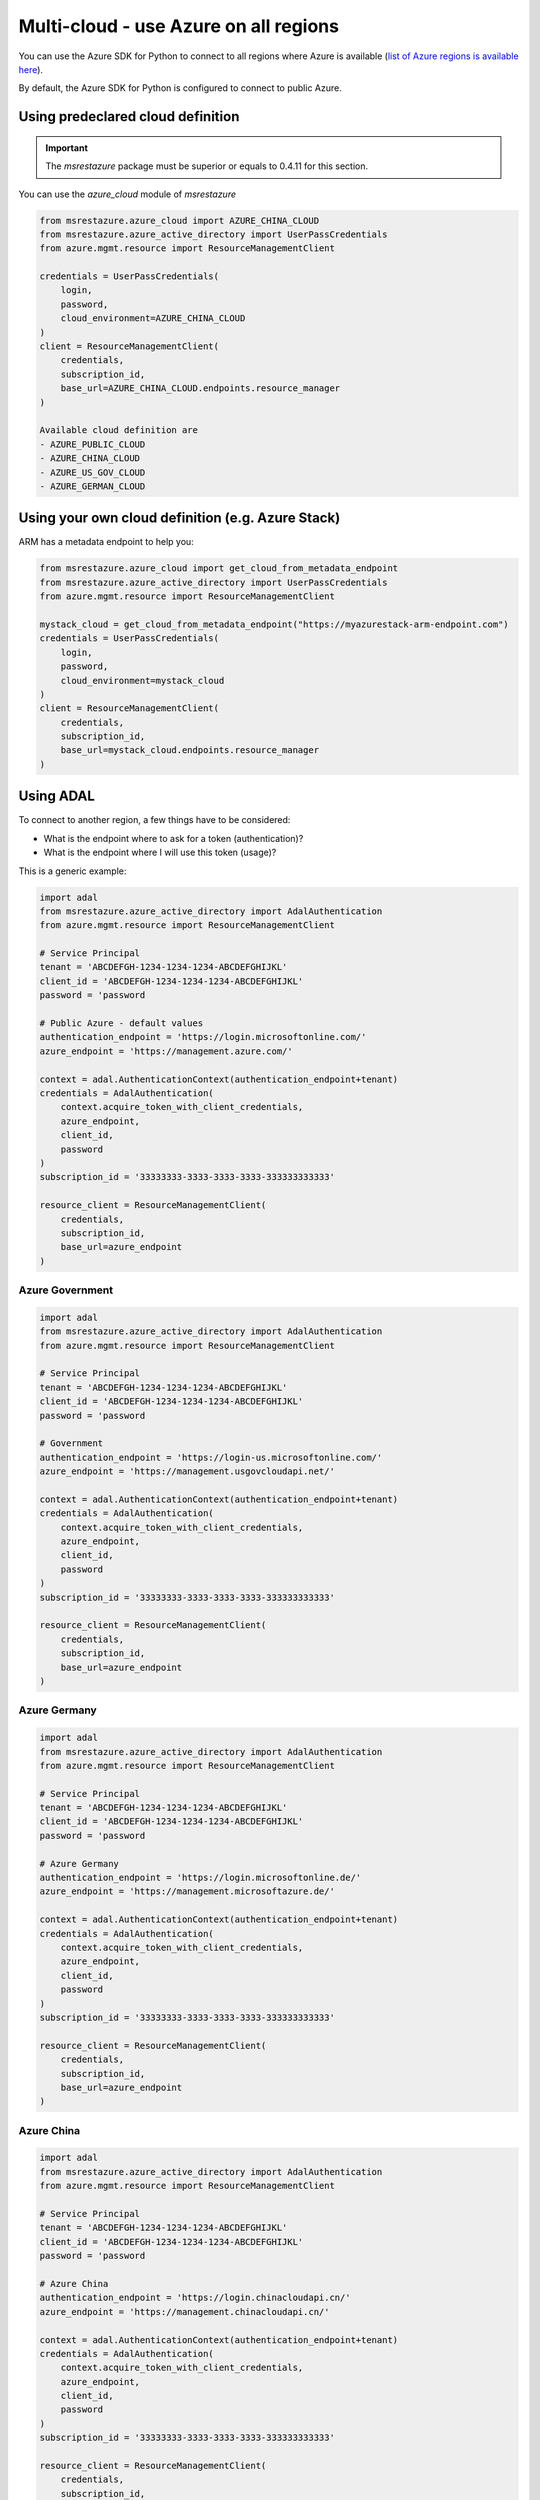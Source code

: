 Multi-cloud - use Azure on all regions
======================================

You can use the Azure SDK for Python to connect to all regions where Azure is available
(`list of Azure regions is available here <https://azure.microsoft.com/regions/services>`_).

By default, the Azure SDK for Python is configured to connect to public Azure.

Using predeclared cloud definition
----------------------------------

.. important:: The `msrestazure` package must be superior or equals to 0.4.11 for this section.

You can use the `azure_cloud` module of `msrestazure`

.. code:: python

  from msrestazure.azure_cloud import AZURE_CHINA_CLOUD
  from msrestazure.azure_active_directory import UserPassCredentials
  from azure.mgmt.resource import ResourceManagementClient

  credentials = UserPassCredentials(
      login,
      password,
      cloud_environment=AZURE_CHINA_CLOUD
  )
  client = ResourceManagementClient(
      credentials,
      subscription_id,
      base_url=AZURE_CHINA_CLOUD.endpoints.resource_manager
  )
  
  Available cloud definition are
  - AZURE_PUBLIC_CLOUD
  - AZURE_CHINA_CLOUD
  - AZURE_US_GOV_CLOUD
  - AZURE_GERMAN_CLOUD

Using your own cloud definition (e.g. Azure Stack)
--------------------------------------------------

ARM has a metadata endpoint to help you:

.. code:: python

  from msrestazure.azure_cloud import get_cloud_from_metadata_endpoint
  from msrestazure.azure_active_directory import UserPassCredentials
  from azure.mgmt.resource import ResourceManagementClient

  mystack_cloud = get_cloud_from_metadata_endpoint("https://myazurestack-arm-endpoint.com")
  credentials = UserPassCredentials(
      login,
      password,
      cloud_environment=mystack_cloud
  )
  client = ResourceManagementClient(
      credentials,
      subscription_id,
      base_url=mystack_cloud.endpoints.resource_manager
  )

Using ADAL
----------

To connect to another region, a few things have to be considered:

- What is the endpoint where to ask for a token (authentication)?
- What is the endpoint where I will use this token (usage)?

This is a generic example:

.. code:: python

    import adal
    from msrestazure.azure_active_directory import AdalAuthentication
    from azure.mgmt.resource import ResourceManagementClient

    # Service Principal
    tenant = 'ABCDEFGH-1234-1234-1234-ABCDEFGHIJKL'
    client_id = 'ABCDEFGH-1234-1234-1234-ABCDEFGHIJKL'
    password = 'password

    # Public Azure - default values
    authentication_endpoint = 'https://login.microsoftonline.com/'
    azure_endpoint = 'https://management.azure.com/'
        
    context = adal.AuthenticationContext(authentication_endpoint+tenant)
    credentials = AdalAuthentication(
        context.acquire_token_with_client_credentials,
        azure_endpoint,
        client_id,
        password
    )
    subscription_id = '33333333-3333-3333-3333-333333333333'

    resource_client = ResourceManagementClient(
        credentials,
        subscription_id,
        base_url=azure_endpoint
    )


Azure Government
~~~~~~~~~~~~~~~~

.. code:: python

    import adal
    from msrestazure.azure_active_directory import AdalAuthentication
    from azure.mgmt.resource import ResourceManagementClient

    # Service Principal
    tenant = 'ABCDEFGH-1234-1234-1234-ABCDEFGHIJKL'
    client_id = 'ABCDEFGH-1234-1234-1234-ABCDEFGHIJKL'
    password = 'password

    # Government
    authentication_endpoint = 'https://login-us.microsoftonline.com/'
    azure_endpoint = 'https://management.usgovcloudapi.net/'
        
    context = adal.AuthenticationContext(authentication_endpoint+tenant)
    credentials = AdalAuthentication(
        context.acquire_token_with_client_credentials,
        azure_endpoint,
        client_id,
        password
    )
    subscription_id = '33333333-3333-3333-3333-333333333333'

    resource_client = ResourceManagementClient(
        credentials,
        subscription_id,
        base_url=azure_endpoint
    )

Azure Germany
~~~~~~~~~~~~~

.. code:: python

    import adal
    from msrestazure.azure_active_directory import AdalAuthentication
    from azure.mgmt.resource import ResourceManagementClient

    # Service Principal
    tenant = 'ABCDEFGH-1234-1234-1234-ABCDEFGHIJKL'
    client_id = 'ABCDEFGH-1234-1234-1234-ABCDEFGHIJKL'
    password = 'password

    # Azure Germany
    authentication_endpoint = 'https://login.microsoftonline.de/'
    azure_endpoint = 'https://management.microsoftazure.de/'
        
    context = adal.AuthenticationContext(authentication_endpoint+tenant)
    credentials = AdalAuthentication(
        context.acquire_token_with_client_credentials,
        azure_endpoint,
        client_id,
        password
    )
    subscription_id = '33333333-3333-3333-3333-333333333333'

    resource_client = ResourceManagementClient(
        credentials,
        subscription_id,
        base_url=azure_endpoint
    )

Azure China
~~~~~~~~~~~

.. code:: python

    import adal
    from msrestazure.azure_active_directory import AdalAuthentication
    from azure.mgmt.resource import ResourceManagementClient

    # Service Principal
    tenant = 'ABCDEFGH-1234-1234-1234-ABCDEFGHIJKL'
    client_id = 'ABCDEFGH-1234-1234-1234-ABCDEFGHIJKL'
    password = 'password

    # Azure China
    authentication_endpoint = 'https://login.chinacloudapi.cn/'
    azure_endpoint = 'https://management.chinacloudapi.cn/'
        
    context = adal.AuthenticationContext(authentication_endpoint+tenant)
    credentials = AdalAuthentication(
        context.acquire_token_with_client_credentials,
        azure_endpoint,
        client_id,
        password
    )
    subscription_id = '33333333-3333-3333-3333-333333333333'

    resource_client = ResourceManagementClient(
        credentials,
        subscription_id,
        base_url=azure_endpoint
    )
